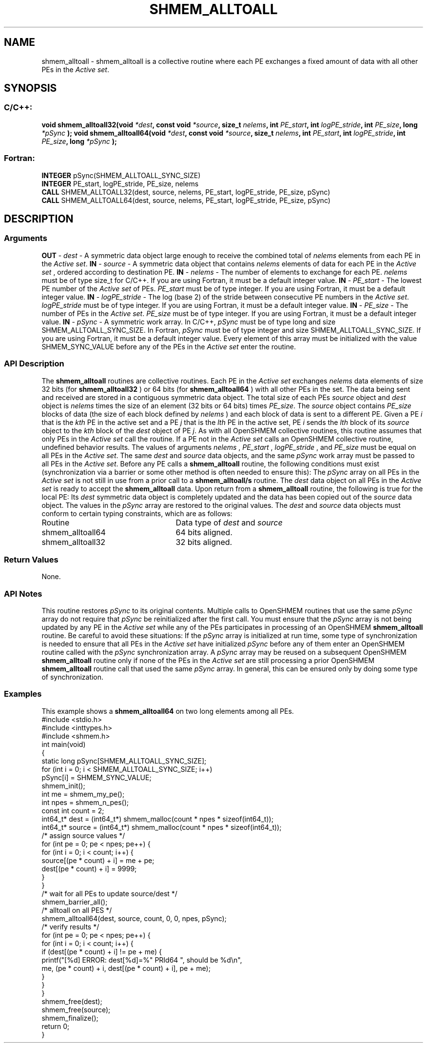 .TH SHMEM_ALLTOALL 3 "Open Source Software Solutions, Inc.""OpenSHMEM Library Documentation"
./ sectionStart
.SH NAME
shmem_alltoall \- 
shmem\_alltoall is a collective routine where each PE exchanges a fixed amount of data with all other PEs in the
.IR "Active set" .
./ sectionEnd
./ sectionStart
.SH   SYNOPSIS
./ sectionEnd
./ sectionStart
.SS C/C++:
.B void
.B shmem_alltoall32(void
.IB "*dest" ,
.B const
.B void
.IB "*source" ,
.B size_t
.IB "nelems" ,
.B int
.IB "PE_start" ,
.B int
.IB "logPE_stride" ,
.B int
.IB "PE_size" ,
.B long
.I *pSync
.B );
.B void
.B shmem_alltoall64(void
.IB "*dest" ,
.B const
.B void
.IB "*source" ,
.B size_t
.IB "nelems" ,
.B int
.IB "PE_start" ,
.B int
.IB "logPE_stride" ,
.B int
.IB "PE_size" ,
.B long
.I *pSync
.B );
./ sectionEnd
./ sectionStart
.SS Fortran:
.nf
.BR "INTEGER " "pSync(SHMEM_ALLTOALL_SYNC_SIZE)"
.BR "INTEGER " "PE_start, logPE_stride, PE_size, nelems"
.BR "CALL " "SHMEM_ALLTOALL32(dest, source, nelems, PE_start, logPE_stride, PE_size, pSync)"
.BR "CALL " "SHMEM_ALLTOALL64(dest, source, nelems, PE_start, logPE_stride, PE_size, pSync)"
.fi
./ sectionEnd
./ sectionStart
.SH DESCRIPTION
.SS Arguments
.BR "OUT " -
.I dest
- A symmetric data object large enough to receive
the combined total of 
.I nelems
elements from each PE in the
.IR "Active set" .
.BR "IN " -
.I source
- A symmetric data object that contains 
.I nelems
elements of data for each PE in the 
.I "Active set"
, ordered according to
destination PE.
.BR "IN " -
.I nelems
- The number of elements to exchange for each PE.
.I nelems
must be of type size\_t for  C/C++. If you are using
Fortran, it must be a default integer value.
.BR "IN " -
.I PE\_start
- The lowest PE number of the 
.I "Active set"
of
PEs. 
.I PE\_start
must be of type integer. If you are using Fortran,
it must be a default integer value.
.BR "IN " -
.I logPE\_stride
- The log (base 2) of the stride between
consecutive PE numbers in the 
.IR "Active set" .
.I logPE\_stride
must be of
type integer. If you are using Fortran, it must be a default integer value.
.BR "IN " -
.I PE\_size
- The number of PEs in the 
.IR "Active set" .
.I PE\_size
must be of type integer. If you are using Fortran, it must
be a default integer value.
.BR "IN " -
.I pSync
- A symmetric work array. In  C/C++, 
.I pSync
must be
of type long and size SHMEM\_ALLTOALL\_SYNC\_SIZE. In Fortran,
.I pSync
must be of type integer and size
SHMEM\_ALLTOALL\_SYNC\_SIZE. If you are using Fortran, it must be a
default integer value. Every element of this array must be initialized with
the value SHMEM\_SYNC\_VALUE before any of the PEs in the
.I "Active set"
enter the routine.
./ sectionEnd
./ sectionStart
.SS API Description
The 
.B shmem\_alltoall
routines are collective routines. Each PE
in the 
.I "Active set"
exchanges 
.I nelems
data elements of size
32 bits (for 
.B shmem\_alltoall32
) or 64 bits (for 
.B shmem\_alltoall64
)
with all other PEs in the set. The data being sent and received are
stored in a contiguous symmetric data object. The total size of each PEs
.I source
object and 
.I dest
object is 
.I nelems
times the size of
an element (32 bits or 64 bits) times 
.IR "PE\_size" .
.
The 
.I source
object contains 
.I PE\_size
blocks of data (the size of each
block defined by 
.I nelems
) and each block of data is sent to a different PE. 
Given a PE 
.I i
that is the 
.I kth
PE in the active set and a PE
.I j
that is the 
.I lth
PE in the active set,
PE 
.I i
sends the 
.I lth
block of its 
.I source
object to
the 
.I kth
block of
the 
.I dest
object of PE 
.IR "j" .
.
As with all OpenSHMEM collective routines, this routine assumes
that only PEs in the 
.I "Active set"
call the routine. If a PE not
in the 
.I "Active set"
calls an OpenSHMEM collective routine, undefined
behavior results.
The values of arguments 
.I nelems
, 
.I PE\_start
, 
.I logPE\_stride
,
and 
.I PE\_size
must be equal on all PEs in the 
.IR "Active set" .
The same
.I dest
and 
.I source
data objects, and the same 
.I pSync
work
array must be passed to all PEs in the 
.IR "Active set" .
Before any PE calls a 
.B shmem\_alltoall
routine, the following
conditions must exist (synchronization via a barrier or some other method is
often needed to ensure this): The 
.I pSync
array on all PEs in the
.I "Active set"
is not still in use from a prior call to a
.B shmem\_alltoall/s
routine. The 
.I dest
data object on
all PEs in the 
.I "Active set"
is ready to accept the
.B shmem\_alltoall
data.
Upon return from a 
.B shmem\_alltoall
routine, the following is true for
the local PE: Its 
.I dest
symmetric data object is completely updated and
the data has been copied out of the 
.I source
data object.
The values in the 
.I pSync
array are restored to the original values.
./ sectionEnd
./ sectionStart
The 
.I "dest"
and 
.I "source"
data objects must conform to certain typing
constraints, which are as follows:
.TP 25
Routine
Data type of 
.I dest
and 
.I source
./ sectionEnd
./ sectionStart
.TP 25
shmem\_alltoall64
64 bits aligned.
./ sectionEnd
./ sectionStart
.TP 25
shmem\_alltoall32
32 bits aligned.
./ sectionEnd
./ sectionStart
.SS Return Values
None.
./ sectionEnd
./ sectionStart
.SS API Notes
This routine restores 
.I pSync
to its original contents. Multiple calls
to OpenSHMEM routines that use the same 
.I pSync
array do not require
that 
.I pSync
be reinitialized after the first call.
You must ensure that the 
.I pSync
array is not being updated by any
PE in the 
.I "Active set"
while any of the PEs participates in
processing of an OpenSHMEM 
.B shmem\_alltoall
routine. Be careful to
avoid these situations: If the 
.I pSync
array is initialized at run time,
some type of synchronization is needed to ensure that all PEs in the
.I "Active set"
have initialized 
.I pSync
before any of them enter an
OpenSHMEM routine called with the 
.I pSync
synchronization array. A
.I pSync
array may be reused on a subsequent OpenSHMEM
.B shmem\_alltoall
routine only if none of the PEs in the
.I "Active set"
are still processing a prior OpenSHMEM 
.B shmem\_alltoall
routine call that used the same 
.I pSync
array. In general, this can be
ensured only by doing some type of synchronization.
./ sectionEnd
./ sectionStart
.SS Examples
This example shows a 
.B shmem\_alltoall64
on two long elements among all
PEs.
.nf
#include <stdio.h>
#include <inttypes.h>
#include <shmem.h>
int main(void)
{
  static long pSync[SHMEM_ALLTOALL_SYNC_SIZE];
  for (int i = 0; i < SHMEM_ALLTOALL_SYNC_SIZE; i++)
     pSync[i] = SHMEM_SYNC_VALUE;
  shmem_init();
  int me = shmem_my_pe();
  int npes = shmem_n_pes();
  const int count = 2;
  int64_t* dest = (int64_t*) shmem_malloc(count * npes * sizeof(int64_t));
  int64_t* source = (int64_t*) shmem_malloc(count * npes * sizeof(int64_t));
  /* assign source values */
  for (int pe = 0; pe < npes; pe++) {
     for (int i = 0; i < count; i++) {
        source[(pe * count) + i] = me + pe;
        dest[(pe * count) + i] = 9999;
     }
  }
  /* wait for all PEs to update source/dest */
  shmem_barrier_all();
  /* alltoall on all PES */
  shmem_alltoall64(dest, source, count, 0, 0, npes, pSync);
  /* verify results */
  for (int pe = 0; pe < npes; pe++) {
     for (int i = 0; i < count; i++) {
        if (dest[(pe * count) + i] != pe + me) {
           printf("[%d] ERROR: dest[%d]=%" PRId64 ", should be %d\\n",
              me, (pe * count) + i, dest[(pe * count) + i], pe + me);
          }
      }
  }
  shmem_free(dest);
  shmem_free(source);
  shmem_finalize();
  return 0;
}
.fi
